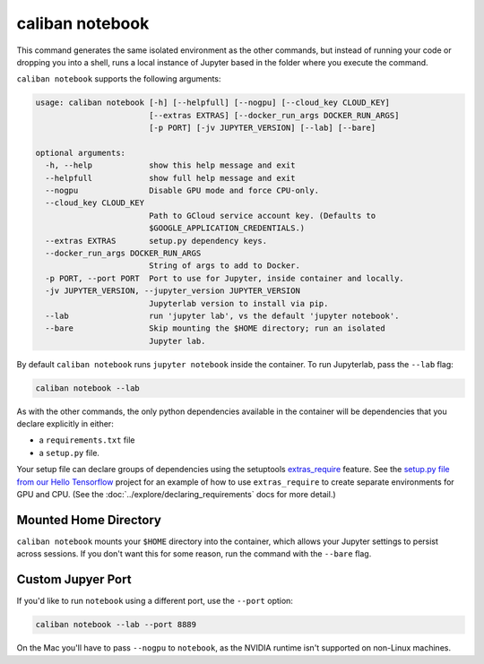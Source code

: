 caliban notebook
^^^^^^^^^^^^^^^^

This command generates the same isolated environment as the other commands, but
instead of running your code or dropping you into a shell, runs a local instance
of Jupyter based in the folder where you execute the command.

``caliban notebook`` supports the following arguments:

.. code-block:: text

   usage: caliban notebook [-h] [--helpfull] [--nogpu] [--cloud_key CLOUD_KEY]
                           [--extras EXTRAS] [--docker_run_args DOCKER_RUN_ARGS]
                           [-p PORT] [-jv JUPYTER_VERSION] [--lab] [--bare]

   optional arguments:
     -h, --help            show this help message and exit
     --helpfull            show full help message and exit
     --nogpu               Disable GPU mode and force CPU-only.
     --cloud_key CLOUD_KEY
                           Path to GCloud service account key. (Defaults to
                           $GOOGLE_APPLICATION_CREDENTIALS.)
     --extras EXTRAS       setup.py dependency keys.
     --docker_run_args DOCKER_RUN_ARGS
                           String of args to add to Docker.
     -p PORT, --port PORT  Port to use for Jupyter, inside container and locally.
     -jv JUPYTER_VERSION, --jupyter_version JUPYTER_VERSION
                           Jupyterlab version to install via pip.
     --lab                 run 'jupyter lab', vs the default 'jupyter notebook'.
     --bare                Skip mounting the $HOME directory; run an isolated
                           Jupyter lab.

By default ``caliban notebook`` runs ``jupyter notebook`` inside the container. To
run Jupyterlab, pass the ``--lab`` flag:

.. code-block:: bash

   caliban notebook --lab

As with the other commands, the only python dependencies available in the
container will be dependencies that you declare explicitly in either:


* a ``requirements.txt`` file
* a ``setup.py`` file.

Your setup file can declare groups of dependencies using the setuptools
`extras_require
<https://setuptools.readthedocs.io/en/latest/setuptools.html#declaring-extras-optional-features-with-their-own-dependencies>`_
feature. See the `setup.py file from our Hello Tensorflow
<https://team.git.corp.google.com/blueshift/tutorials/+/refs/heads/master/hello-tensorflow/setup.py>`_
project for an example of how to use ``extras_require`` to create separate
environments for GPU and CPU. (See the :doc:`../explore/declaring_requirements`
docs for more detail.)

Mounted Home Directory
~~~~~~~~~~~~~~~~~~~~~~

``caliban notebook`` mounts your ``$HOME`` directory into the container, which
allows your Jupyter settings to persist across sessions. If you don't want this
for some reason, run the command with the ``--bare`` flag.

Custom Jupyer Port
~~~~~~~~~~~~~~~~~~

If you'd like to run ``notebook`` using a different port, use the ``--port`` option:

.. code-block:: bash

   caliban notebook --lab --port 8889

On the Mac you'll have to pass ``--nogpu`` to ``notebook``\ , as the NVIDIA runtime
isn't supported on non-Linux machines.
